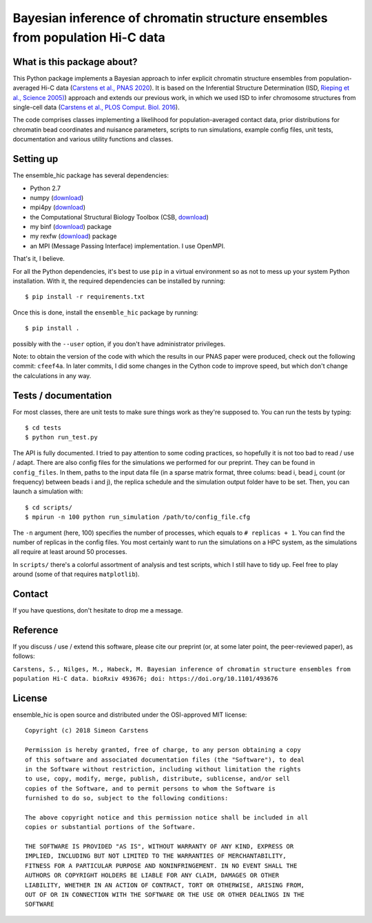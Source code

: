 =============================================================================
Bayesian inference of chromatin structure ensembles from population Hi-C data
=============================================================================

What is this package about?
---------------------------
This Python package implements a Bayesian approach to infer explicit chromatin structure ensembles from population-averaged Hi-C data (`Carstens et al., PNAS 2020 <https://www.pnas.org/content/117/14/7824.short>`_). It is based on the Inferential Structure Determination (ISD, `Rieping et al., Science 2005) <http://science.sciencemag.org/content/309/5732/303>`_) approach and extends our previous work, in which we used ISD to infer chromosome structures from single-cell data (`Carstens et al., PLOS Comput. Biol. 2016 <http://journals.plos.org/ploscompbiol/article?id=10.1371/journal.pcbi.1005292>`_).

The code comprises classes implementing a likelihood for population-averaged contact data, prior distributions for chromatin bead coordinates and nuisance parameters, scripts to run simulations, example config files, unit tests, documentation and various utility functions and classes.

Setting up
---------------
The ensemble_hic package has several dependencies:

- Python 2.7
- numpy (`download <https://pypi.python.org/pypi/numpy>`_)
- mpi4py (`download <https://pypi.org/project/mpi4py/>`_)
- the Computational Structural Biology Toolbox (CSB, `download <https://github.com/csb-toolbox/CSB>`_)
- my binf (`download <http://bitbucket.org/simeon_carstens/binf>`_) package
- my rexfw (`download <http://bitbucket.org/simeon_carstens/rexfw>`_) package
- an MPI (Message Passing Interface) implementation. I use OpenMPI.

That's it, I believe.
      
For all the Python dependencies, it's best to use ``pip`` in a virtual environment so as not to mess up your system Python installation.
With it, the required dependencies can be installed by running::

    $ pip install -r requirements.txt

Once this is done, install the ``ensemble_hic`` package by running::

    $ pip install .
    
possibly with the ``--user`` option, if you don't have administrator privileges.

Note: to obtain the version of the code with which the results in our PNAS paper were produced, check out the following commit: ``cfeef4a``. In later commits, I did some changes in the Cython code to improve speed, but which don't change the calculations in any way. 

Tests / documentation
---------------------
For most classes, there are unit tests to make sure things work as they're supposed to. You can run the tests by typing::

    $ cd tests
    $ python run_test.py
    
The API is fully documented. I tried to pay attention to some coding practices, so hopefully it is not too bad to read / use / adapt. There are also config files for the simulations we performed for our preprint. They can be found in ``config_files``. In them, paths to the input data file (in a sparse matrix format, three colums: bead i, bead j, count (or frequency) between beads i and j), the replica schedule and the simulation output folder have to be set. Then, you can launch a simulation with::

$ cd scripts/
$ mpirun -n 100 python run_simulation /path/to/config_file.cfg

The ``-n`` argument (here, 100) specifies the number of processes, which equals to ``# replicas + 1``. You can find the number of replicas in the config files. You most certainly want to run the simulations on a HPC system, as the simulations all require at least around 50 processes.

In ``scripts/`` there's a colorful assortment of analysis and test scripts, which I still have to tidy up. Feel free to play around (some of that requires ``matplotlib``).

Contact
-------
If you have questions, don't hesitate to drop me a message.

Reference
---------
If you discuss / use / extend this software, please cite our preprint (or, at some later point, the peer-reviewed paper), as follows:

``Carstens, S., Nilges, M., Habeck, M. Bayesian inference of chromatin structure ensembles from population Hi-C data. bioRxiv 493676; doi: https://doi.org/10.1101/493676``

License
-------
ensemble_hic is open source and distributed under the OSI-approved MIT license::

    Copyright (c) 2018 Simeon Carstens

    Permission is hereby granted, free of charge, to any person obtaining a copy
    of this software and associated documentation files (the "Software"), to deal
    in the Software without restriction, including without limitation the rights
    to use, copy, modify, merge, publish, distribute, sublicense, and/or sell
    copies of the Software, and to permit persons to whom the Software is
    furnished to do so, subject to the following conditions:

    The above copyright notice and this permission notice shall be included in all
    copies or substantial portions of the Software.

    THE SOFTWARE IS PROVIDED "AS IS", WITHOUT WARRANTY OF ANY KIND, EXPRESS OR
    IMPLIED, INCLUDING BUT NOT LIMITED TO THE WARRANTIES OF MERCHANTABILITY,
    FITNESS FOR A PARTICULAR PURPOSE AND NONINFRINGEMENT. IN NO EVENT SHALL THE
    AUTHORS OR COPYRIGHT HOLDERS BE LIABLE FOR ANY CLAIM, DAMAGES OR OTHER
    LIABILITY, WHETHER IN AN ACTION OF CONTRACT, TORT OR OTHERWISE, ARISING FROM,
    OUT OF OR IN CONNECTION WITH THE SOFTWARE OR THE USE OR OTHER DEALINGS IN THE
    SOFTWARE 
